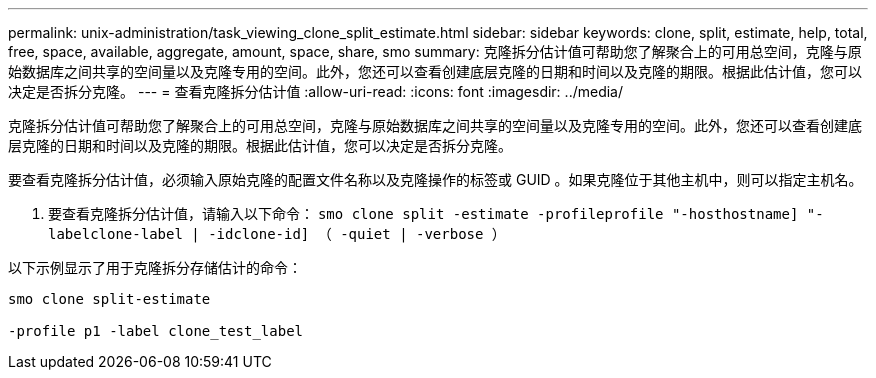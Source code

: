 ---
permalink: unix-administration/task_viewing_clone_split_estimate.html 
sidebar: sidebar 
keywords: clone, split, estimate, help, total, free, space, available, aggregate, amount, space, share, smo 
summary: 克隆拆分估计值可帮助您了解聚合上的可用总空间，克隆与原始数据库之间共享的空间量以及克隆专用的空间。此外，您还可以查看创建底层克隆的日期和时间以及克隆的期限。根据此估计值，您可以决定是否拆分克隆。 
---
= 查看克隆拆分估计值
:allow-uri-read: 
:icons: font
:imagesdir: ../media/


[role="lead"]
克隆拆分估计值可帮助您了解聚合上的可用总空间，克隆与原始数据库之间共享的空间量以及克隆专用的空间。此外，您还可以查看创建底层克隆的日期和时间以及克隆的期限。根据此估计值，您可以决定是否拆分克隆。

要查看克隆拆分估计值，必须输入原始克隆的配置文件名称以及克隆操作的标签或 GUID 。如果克隆位于其他主机中，则可以指定主机名。

. 要查看克隆拆分估计值，请输入以下命令： `smo clone split -estimate -profileprofile "-hosthostname] "-labelclone-label | -idclone-id] （ -quiet | -verbose ）`


以下示例显示了用于克隆拆分存储估计的命令：

[listing]
----
smo clone split-estimate

-profile p1 -label clone_test_label
----